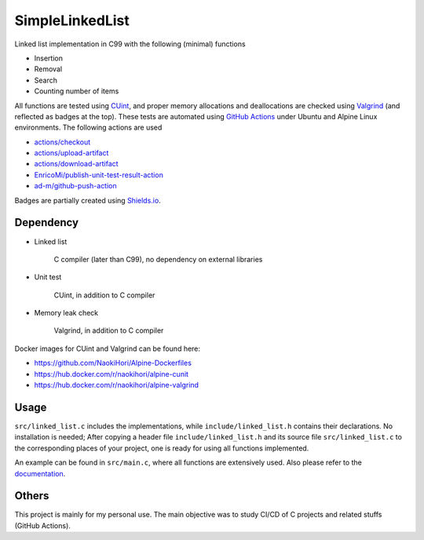 ################
SimpleLinkedList
################

|License|_

|DocDeployment|_

|WorkflowStatus|_ |UnitTest|_ |MemoryLeak|_

|LastCommit|_

.. |License| image:: https://img.shields.io/github/license/NaokiHori/SimpleLinkedList
.. _License: https://opensource.org/licenses/MIT

.. |DocDeployment| image:: https://github.com/NaokiHori/SimpleLinkedList/actions/workflows/documentation.yml/badge.svg
.. _DocDeployment: https://naokihori.github.io/SimpleLinkedList/

.. |WorkflowStatus| image:: https://github.com/NaokiHori/SimpleLinkedList/actions/workflows/ci.yml/badge.svg?branch=master
.. _WorkflowStatus: https://github.com/NaokiHori/SimpleLinkedList/actions/workflows/ci.yml

.. |UnitTest| image:: https://github.com/NaokiHori/SimpleLinkedList/blob/artifacts/.github/workflows/artifacts/badge_cunit.svg
.. _UnitTest: https://github.com/NaokiHori/Alpine-Dockerfiles/tree/cunit

.. |MemoryLeak| image:: https://github.com/NaokiHori/SimpleLinkedList/blob/artifacts/.github/workflows/artifacts/badge_valgrind.svg
.. _MemoryLeak: https://github.com/NaokiHori/Alpine-Dockerfiles/tree/valgrind

.. |LastCommit| image:: https://img.shields.io/github/last-commit/NaokiHori/SimpleLinkedList/master
.. _LastCommit: https://github.com/NaokiHori/SimpleLinkedList/commits/master

.. image:: https://github.com/NaokiHori/SimpleLinkedList/blob/master/coverimage.png

Linked list implementation in C99 with the following (minimal) functions

* Insertion

* Removal

* Search

* Counting number of items

All functions are tested using `CUint <http://cunit.sourceforge.net>`_, and proper memory allocations and deallocations are checked using `Valgrind <https://valgrind.org>`_ (and reflected as badges at the top).
These tests are automated using `GitHub Actions <https://docs.github.com/en/actions>`_ under Ubuntu and Alpine Linux environments.
The following actions are used

* `actions/checkout <https://github.com/actions/checkout>`_

* `actions/upload-artifact <https://github.com/actions/upload-artifact>`_

* `actions/download-artifact <https://github.com/actions/download-artifact>`_

* `EnricoMi/publish-unit-test-result-action <https://github.com/EnricoMi/publish-unit-test-result-action>`_

* `ad-m/github-push-action <https://github.com/ad-m/github-push-action>`_

Badges are partially created using `Shields.io <https://shields.io>`_.

**********
Dependency
**********

* Linked list

   C compiler (later than C99), no dependency on external libraries

* Unit test

   CUint, in addition to C compiler

* Memory leak check

   Valgrind, in addition to C compiler

Docker images for CUint and Valgrind can be found here:

* https://github.com/NaokiHori/Alpine-Dockerfiles

* https://hub.docker.com/r/naokihori/alpine-cunit

* https://hub.docker.com/r/naokihori/alpine-valgrind

*****
Usage
*****

``src/linked_list.c`` includes the implementations, while ``include/linked_list.h`` contains their declarations.
No installation is needed; After copying a header file ``include/linked_list.h`` and its source file ``src/linked_list.c`` to the corresponding places of your project, one is ready for using all functions implemented.

An example can be found in ``src/main.c``, where all functions are extensively used.
Also please refer to the `documentation <https://naokihori.github.io/SimpleLinkedList>`_.

******
Others
******

This project is mainly for my personal use.
The main objective was to study CI/CD of C projects and related stuffs (GitHub Actions).

